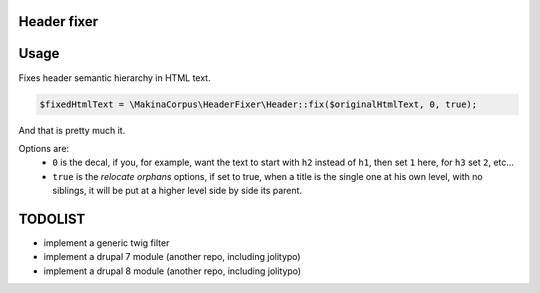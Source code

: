 Header fixer
============

Usage
=====

Fixes header semantic hierarchy in HTML text.

.. code-block:: php

    $fixedHtmlText = \MakinaCorpus\HeaderFixer\Header::fix($originalHtmlText, 0, true);

And that is pretty much it.

Options are:
 - ``0`` is the decal, if you, for example, want the text to start with
   ``h2`` instead of ``h1``, then set ``1`` here, for ``h3`` set ``2``, etc...
 - ``true`` is the *relocate orphans* options, if set to true, when a title is
   the single one at his own level, with no siblings, it will be put at a higher
   level side by side its parent.

TODOLIST
========

- implement a generic twig filter
- implement a drupal 7 module (another repo, including jolitypo)
- implement a drupal 8 module (another repo, including jolitypo)

